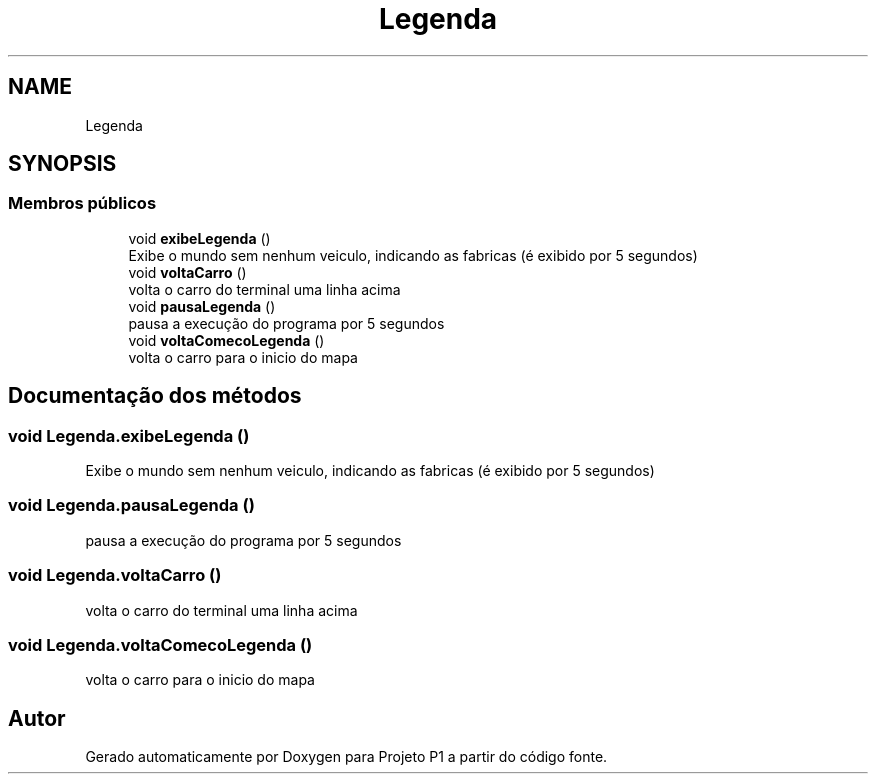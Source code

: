.TH "Legenda" 3 "Quinta, 19 de Abril de 2018" "Version 1.0" "Projeto P1" \" -*- nroff -*-
.ad l
.nh
.SH NAME
Legenda
.SH SYNOPSIS
.br
.PP
.SS "Membros públicos"

.in +1c
.ti -1c
.RI "void \fBexibeLegenda\fP ()"
.br
.RI "Exibe o mundo sem nenhum veiculo, indicando as fabricas (é exibido por 5 segundos) "
.ti -1c
.RI "void \fBvoltaCarro\fP ()"
.br
.RI "volta o carro do terminal uma linha acima "
.ti -1c
.RI "void \fBpausaLegenda\fP ()"
.br
.RI "pausa a execução do programa por 5 segundos "
.ti -1c
.RI "void \fBvoltaComecoLegenda\fP ()"
.br
.RI "volta o carro para o inicio do mapa "
.in -1c
.SH "Documentação dos métodos"
.PP 
.SS "void Legenda\&.exibeLegenda ()"

.PP
Exibe o mundo sem nenhum veiculo, indicando as fabricas (é exibido por 5 segundos) 
.SS "void Legenda\&.pausaLegenda ()"

.PP
pausa a execução do programa por 5 segundos 
.SS "void Legenda\&.voltaCarro ()"

.PP
volta o carro do terminal uma linha acima 
.SS "void Legenda\&.voltaComecoLegenda ()"

.PP
volta o carro para o inicio do mapa 

.SH "Autor"
.PP 
Gerado automaticamente por Doxygen para Projeto P1 a partir do código fonte\&.
